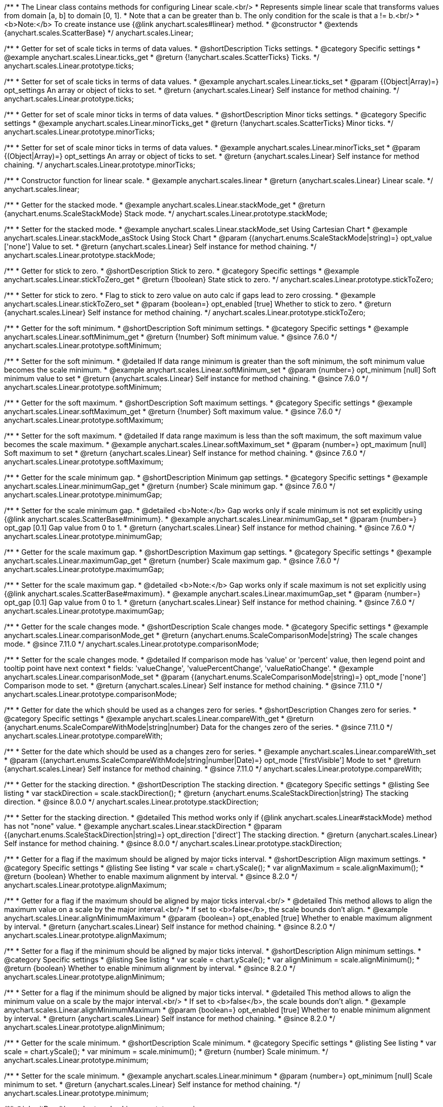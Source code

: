 /**
 * The Linear class contains methods for configuring Linear scale.<br/>
 * Represents simple linear scale that transforms values from domain [a, b] to domain [0, 1].
 * Note that a can be greater than b. The only condition for the scale is that a != b.<br/>
 * <b>Note:</b> To create instance use {@link anychart.scales#linear} method.
 * @constructor
 * @extends {anychart.scales.ScatterBase}
 */
anychart.scales.Linear;


//----------------------------------------------------------------------------------------------------------------------
//
//  anychart.scales.Linear.prototype.ticks
//
//----------------------------------------------------------------------------------------------------------------------

/**
 * Getter for set of scale ticks in terms of data values.
 * @shortDescription Ticks settings.
 * @category Specific settings
 * @example anychart.scales.Linear.ticks_get
 * @return {!anychart.scales.ScatterTicks} Ticks.
 */
anychart.scales.Linear.prototype.ticks;

/**
 * Setter for set of scale ticks in terms of data values.
 * @example anychart.scales.Linear.ticks_set
 * @param {(Object|Array)=} opt_settings An array or object of ticks to set.
 * @return {anychart.scales.Linear} Self instance for method chaining.
 */
anychart.scales.Linear.prototype.ticks;


//----------------------------------------------------------------------------------------------------------------------
//
//  anychart.scales.Linear.prototype.minorTicks
//
//----------------------------------------------------------------------------------------------------------------------

/**
 * Getter for set of scale minor ticks in terms of data values.
 * @shortDescription Minor ticks settings.
 * @category Specific settings
 * @example anychart.scales.Linear.minorTicks_get
 * @return {!anychart.scales.ScatterTicks} Minor ticks.
 */
anychart.scales.Linear.prototype.minorTicks;

/**
 * Setter for set of scale minor ticks in terms of data values.
 * @example anychart.scales.Linear.minorTicks_set
 * @param {(Object|Array)=} opt_settings An array or object of ticks to set.
 * @return {anychart.scales.Linear} Self instance for method chaining.
 */
anychart.scales.Linear.prototype.minorTicks;


//----------------------------------------------------------------------------------------------------------------------
//
//  anychart.scales.linear
//
//----------------------------------------------------------------------------------------------------------------------

/**
 * Constructor function for linear scale.
 * @example anychart.scales.linear
 * @return {anychart.scales.Linear} Linear scale.
 */
anychart.scales.linear;


//----------------------------------------------------------------------------------------------------------------------
//
//  anychart.scales.Linear.prototype.stackMode
//
//----------------------------------------------------------------------------------------------------------------------

/**
 * Getter for the stacked mode.
 * @example anychart.scales.Linear.stackMode_get
 * @return {anychart.enums.ScaleStackMode} Stack mode.
 */
anychart.scales.Linear.prototype.stackMode;

/**
 * Setter for the stacked mode.
 * @example anychart.scales.Linear.stackMode_set Using Cartesian Chart
 * @example anychart.scales.Linear.stackMode_asStock Using Stock Chart
 * @param {(anychart.enums.ScaleStackMode|string)=} opt_value ['none'] Value to set.
 * @return {anychart.scales.Linear} Self instance for method chaining.
 */
anychart.scales.Linear.prototype.stackMode;


//----------------------------------------------------------------------------------------------------------------------
//
//  anychart.scales.Linear.prototype.stickToZero;
//
//----------------------------------------------------------------------------------------------------------------------

/**
 * Getter for stick to zero.
 * @shortDescription Stick to zero.
 * @category Specific settings
 * @example anychart.scales.Linear.stickToZero_get
 * @return {!boolean} State stick to zero.
 */
anychart.scales.Linear.prototype.stickToZero;

/**
 * Setter for stick to zero.
 * Flag to stick to zero value on auto calc if gaps lead to zero crossing.
 * @example anychart.scales.Linear.stickToZero_set
 * @param {boolean=} opt_enabled [true] Whether to stick to zero.
 * @return {anychart.scales.Linear} Self instance for method chaining.
 */
anychart.scales.Linear.prototype.stickToZero;


//----------------------------------------------------------------------------------------------------------------------
//
//  anychart.scales.Linear.prototype.softMinimum
//
//----------------------------------------------------------------------------------------------------------------------

/**
 * Getter for the soft minimum.
 * @shortDescription Soft minimum settings.
 * @category Specific settings
 * @example anychart.scales.Linear.softMinimum_get
 * @return {!number} Soft minimum value.
 * @since 7.6.0
 */
anychart.scales.Linear.prototype.softMinimum;

/**
 * Setter for the soft minimum.
 * @detailed If data range minimum is greater than the soft minimum, the soft minimum value becomes the scale minimum.
 * @example anychart.scales.Linear.softMinimum_set
 * @param {number=} opt_minimum [null] Soft minimum value to set
 * @return {anychart.scales.Linear} Self instance for method chaining.
 * @since 7.6.0
 */
anychart.scales.Linear.prototype.softMinimum;


//----------------------------------------------------------------------------------------------------------------------
//
//  anychart.scales.Linear.prototype.softMaximum
//
//----------------------------------------------------------------------------------------------------------------------

/**
 * Getter for the soft maximum.
 * @shortDescription Soft maximum settings.
 * @category Specific settings
 * @example anychart.scales.Linear.softMaximum_get
 * @return {!number} Soft maximum value.
 * @since 7.6.0
 */
anychart.scales.Linear.prototype.softMaximum;

/**
 * Setter for the soft maximum.
 * @detailed If data range maximum is less than the soft maximum, the soft maximum value becomes the scale maximum.
 * @example anychart.scales.Linear.softMaximum_set
 * @param {number=} opt_maximum [null] Soft maximum to set
 * @return {anychart.scales.Linear} Self instance for method chaining.
 * @since 7.6.0
 */
anychart.scales.Linear.prototype.softMaximum;


//----------------------------------------------------------------------------------------------------------------------
//
//  anychart.scales.Linear.prototype.minimumGap
//
//----------------------------------------------------------------------------------------------------------------------

/**
 * Getter for the scale minimum gap.
 * @shortDescription Minimum gap settings.
 * @category Specific settings
 * @example anychart.scales.Linear.minimumGap_get
 * @return {number} Scale minimum gap.
 * @since 7.6.0
 */
anychart.scales.Linear.prototype.minimumGap;

/**
 * Setter for the scale minimum gap.
 * @detailed <b>Note:</b> Gap works only if scale minimum is not set explicitly using {@link anychart.scales.ScatterBase#minimum}.
 * @example anychart.scales.Linear.minimumGap_set
 * @param {number=} opt_gap [0.1] Gap value from 0 to 1.
 * @return {anychart.scales.Linear} Self instance for method chaining.
 * @since 7.6.0
 */
anychart.scales.Linear.prototype.minimumGap;


//----------------------------------------------------------------------------------------------------------------------
//
//  anychart.scales.Linear.prototype.maximumGap
//
//----------------------------------------------------------------------------------------------------------------------

/**
 * Getter for the scale maximum gap.
 * @shortDescription Maximum gap settings.
 * @category Specific settings
 * @example anychart.scales.Linear.maximumGap_get
 * @return {number} Scale maximum gap.
 * @since 7.6.0
 */
anychart.scales.Linear.prototype.maximumGap;

/**
 * Setter for the scale maximum gap.
 * @detailed <b>Note:</b> Gap works only if scale maximum is not set explicitly using {@link anychart.scales.ScatterBase#maximum}.
 * @example anychart.scales.Linear.maximumGap_set
 * @param {number=} opt_gap [0.1] Gap value from 0 to 1.
 * @return {anychart.scales.Linear} Self instance for method chaining.
 * @since 7.6.0
 */
anychart.scales.Linear.prototype.maximumGap;

//----------------------------------------------------------------------------------------------------------------------
//
// anychart.scales.Linear.prototype.comparisonMode
//
//----------------------------------------------------------------------------------------------------------------------

/**
 * Getter for the scale changes mode.
 * @shortDescription Scale changes mode.
 * @category Specific settings
 * @example anychart.scales.Linear.comparisonMode_get
 * @return {anychart.enums.ScaleComparisonMode|string} The scale changes mode.
 * @since 7.11.0
 */
anychart.scales.Linear.prototype.comparisonMode;

/**
 * Setter for the scale changes mode.
 * @detailed If comparison mode has 'value' or 'percent' value, then legend point and tooltip point have next context
 * fields: 'valueChange', 'valuePercentChange', 'valueRatioChange'.
 * @example anychart.scales.Linear.comparisonMode_set
 * @param {(anychart.enums.ScaleComparisonMode|string)=} opt_mode ['none'] Comparison mode to set.
 * @return {anychart.scales.Linear} Self instance for method chaining.
 * @since 7.11.0
 */
anychart.scales.Linear.prototype.comparisonMode;

//----------------------------------------------------------------------------------------------------------------------
//
//  anychart.scales.Linear.prototype.compareWith
//
//----------------------------------------------------------------------------------------------------------------------

/**
 * Getter for date the which should be used as a changes zero for series.
 * @shortDescription Changes zero for series.
 * @category Specific settings
 * @example anychart.scales.Linear.compareWith_get
 * @return {anychart.enums.ScaleCompareWithMode|string|number} Data for the changes zero of the series.
 * @since 7.11.0
 */
anychart.scales.Linear.prototype.compareWith;

/**
 * Setter for the date which should be used as a changes zero for series.
 * @example anychart.scales.Linear.compareWith_set
 * @param {(anychart.enums.ScaleCompareWithMode|string|number|Date)=} opt_mode ['firstVisible'] Mode to set
 * @return {anychart.scales.Linear} Self instance for method chaining.
 * @since 7.11.0
 */
anychart.scales.Linear.prototype.compareWith;

//----------------------------------------------------------------------------------------------------------------------
//
//  anychart.scales.Base.prototype.stackDirection
//
//----------------------------------------------------------------------------------------------------------------------

/**
 * Getter for the stacking direction.
 * @shortDescription The stacking direction.
 * @category Specific settings
 * @listing See listing
 * var stackDirection = scale.stackDirection();
 * @return {anychart.enums.ScaleStackDirection|string} The stacking direction.
 * @since 8.0.0
 */
anychart.scales.Linear.prototype.stackDirection;

/**
 * Setter for the stacking direction.
 * @detailed This method works only if {@link anychart.scales.Linear#stackMode} method has not "none" value.
 * @example anychart.scales.Linear.stackDirection
 * @param {(anychart.enums.ScaleStackDirection|string)=} opt_direction ['direct'] The stacking direction.
 * @return {anychart.scales.Linear} Self instance for method chaining.
 * @since 8.0.0
 */
anychart.scales.Linear.prototype.stackDirection;

//----------------------------------------------------------------------------------------------------------------------
//
//  anychart.scales.Linear.prototype.alignMaximum
//
//----------------------------------------------------------------------------------------------------------------------

/**
 * Getter for a flag if the maximum should be aligned by major ticks interval.
 * @shortDescription Align maximum settings.
 * @category Specific settings
 * @listing See listing
 * var scale = chart.yScale();
 * var alignMaximum = scale.alignMaximum();
 * @return {boolean} Whether to enable maximum alignment by interval.
 * @since 8.2.0
 */
anychart.scales.Linear.prototype.alignMaximum;

/**
 * Getter for a flag if the maximum should be aligned by major ticks interval.<br/>
 * @detailed This method allows to align the maximum value on a scale by the major interval.<br/>
 * If set to <b>false</b>, the scale bounds don't align.
 * @example anychart.scales.Linear.alignMinimumMaximum
 * @param {boolean=} opt_enabled [true] Whether to enable maximum alignment by interval.
 * @return {anychart.scales.Linear} Self instance for method chaining.
 * @since 8.2.0
 */
anychart.scales.Linear.prototype.alignMaximum;

//----------------------------------------------------------------------------------------------------------------------
//
//  anychart.scales.Linear.prototype.alignMinimum
//
//----------------------------------------------------------------------------------------------------------------------

/**
 * Setter for a flag if the minimum should be aligned by major ticks interval.
 * @shortDescription Align minimum settings.
 * @category Specific settings
 * @listing See listing
 * var scale = chart.yScale();
 * var alignMinimum = scale.alignMinimum();
 * @return {boolean} Whether to enable minimum alignment by interval.
 * @since 8.2.0
 */
anychart.scales.Linear.prototype.alignMinimum;

/**
 * Setter for a flag if the minimum should be aligned by major ticks interval.
 * @detailed This method allows to align the minimum value on a scale by the major interval.<br/>
 * If set to <b>false</b>, the scale bounds don't align.
 * @example anychart.scales.Linear.alignMinimumMaximum
 * @param {boolean=} opt_enabled [true] Whether to enable minimum alignment by interval.
 * @return {anychart.scales.Linear} Self instance for method chaining.
 * @since 8.2.0
 */
anychart.scales.Linear.prototype.alignMinimum;

//----------------------------------------------------------------------------------------------------------------------
//
//  anychart.scales.Linear.prototype.minimum
//
//----------------------------------------------------------------------------------------------------------------------

/**
 * Getter for the scale minimum.
 * @shortDescription Scale minimum.
 * @category Specific settings
 * @listing See listing
 * var scale = chart.yScale();
 * var minimum = scale.minimum();
 * @return {number} Scale minimum.
 */
anychart.scales.Linear.prototype.minimum;

/**
 * Setter for the scale minimum.
 * @example anychart.scales.Linear.minimum
 * @param {number=} opt_minimum [null] Scale minimum to set.
 * @return {anychart.scales.Linear} Self instance for method chaining.
 */
anychart.scales.Linear.prototype.minimum;

/** @inheritDoc */
anychart.scales.Linear.prototype.maximum;

/** @inheritDoc */
anychart.scales.Linear.prototype.extendDataRange;

/** @inheritDoc */
anychart.scales.Linear.prototype.transform;

/** @inheritDoc */
anychart.scales.Linear.prototype.inverseTransform;

/** @inheritDoc */
anychart.scales.Linear.prototype.inverted;

/** @inheritDoc */
anychart.scales.Linear.prototype.startAutoCalc;

/** @inheritDoc */
anychart.scales.Linear.prototype.finishAutoCalc;

/** @inheritDoc */
anychart.scales.Linear.prototype.getType;

/** @inheritDoc */
anychart.scales.Linear.prototype.maxTicksCount;
